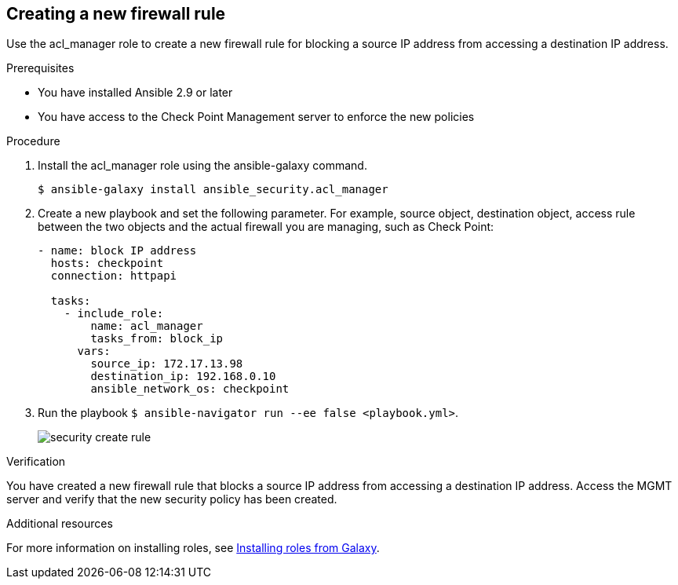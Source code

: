 ////
Base the file name and the ID on the module title. For example:
* file name: proc-doing-procedure-a.adoc
* ID: [id="doing-procedure-a_{context}"]
* Title: = Doing procedure A

The ID is an anchor that links to the module. Avoid changing it after the module has been published to ensure existing links are not broken.
////

[id="proc-creating-firewall-rule_{context}"]

== Creating a new firewall rule

[role="_abstract"]
Use the acl_manager role to create a new firewall rule for blocking a source IP address from accessing a destination IP address.

.Prerequisites

* You have installed Ansible 2.9 or later
* You have access to the Check Point Management server to enforce the new policies

.Procedure

. Install the acl_manager role using the ansible-galaxy command.
+
----
$ ansible-galaxy install ansible_security.acl_manager
----

. Create a new playbook and set the following parameter. For example, source object, destination object, access rule between the two objects and the actual firewall you are managing, such as Check Point:
+
----
- name: block IP address
  hosts: checkpoint
  connection: httpapi

  tasks:
    - include_role:
        name: acl_manager
        tasks_from: block_ip
      vars:
        source_ip: 172.17.13.98
        destination_ip: 192.168.0.10
        ansible_network_os: checkpoint
----

. Run the playbook ``$ ansible-navigator run --ee false <playbook.yml>``.
+
image::security-create-rule.png[]

.Verification

You have created a new firewall rule that blocks a source IP address from accessing a destination IP address. Access the MGMT server and verify that the new security policy has been created.

[role="_additional-resources"]
.Additional resources

For more information on installing roles, see https://docs.ansible.com/ansible/latest/galaxy/user_guide.html#installing-roles-from-galaxy[Installing roles from Galaxy].
